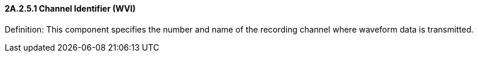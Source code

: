 ==== 2A.2.5.1 Channel Identifier (WVI)

Definition: This component specifies the number and name of the recording channel where waveform data is transmitted.

